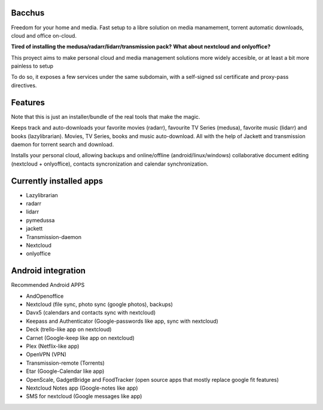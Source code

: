 Bacchus
-------

Freedom for your home and media. Fast setup to a libre solution on media
manamement, torrent automatic downloads, cloud and office on-cloud.

**Tired of installing the medusa/radarr/lidarr/transmission pack?**
**What about nextcloud and onlyoffice?**

This proyect aims to make personal cloud and media management solutions more
widely accesible, or at least a bit more painless to setup 

To do so, it exposes a few services under the same subdomain, with a self-signed ssl certificate and proxy-pass directives.


Features
--------

Note that this is just an installer/bundle of the real tools that make the magic.

Keeps track and auto-downloads your favorite movies (radarr), favourite TV
Series (medusa), favorite music (lidarr) and books (lazylibrarian).
Movies, TV Series, books and music auto-download.
All with the help of Jackett and transmission daemon for torrent search and
download.

Installs your personal cloud, allowing backups and online/offline
(android/linux/windows) collaborative document editing (nextcloud +
onlyoffice), contacts syncronization and calendar synchronization.


Currently installed apps
------------------------

- Lazylibrarian 
- radarr 
- lidarr
- pymedussa 
- jackett 
- Transmission-daemon 
- Nextcloud 
- onlyoffice


Android integration
-------------------

Recommended Android APPS

- AndOpenoffice 
- Nextcloud (file sync, photo sync (google photos), backups)
- Davx5 (calendars and contacts sync with nextcloud)
- Keepass and Authenticator (Google-passwords like app, sync with nextcloud)
- Deck (trello-like app on nextcloud)
- Carnet (Google-keep like app on nextcloud)
- Plex (Netflix-like app)
- OpenVPN (VPN)
- Transmission-remote (Torrents)
- Etar (Google-Calendar like app)
- OpenScale, GadgetBridge and FoodTracker (open source apps that mostly replace google fit features) 
- Nextcloud Notes app (Google-notes like app)
- SMS for nextcloud (Google messages like app)
